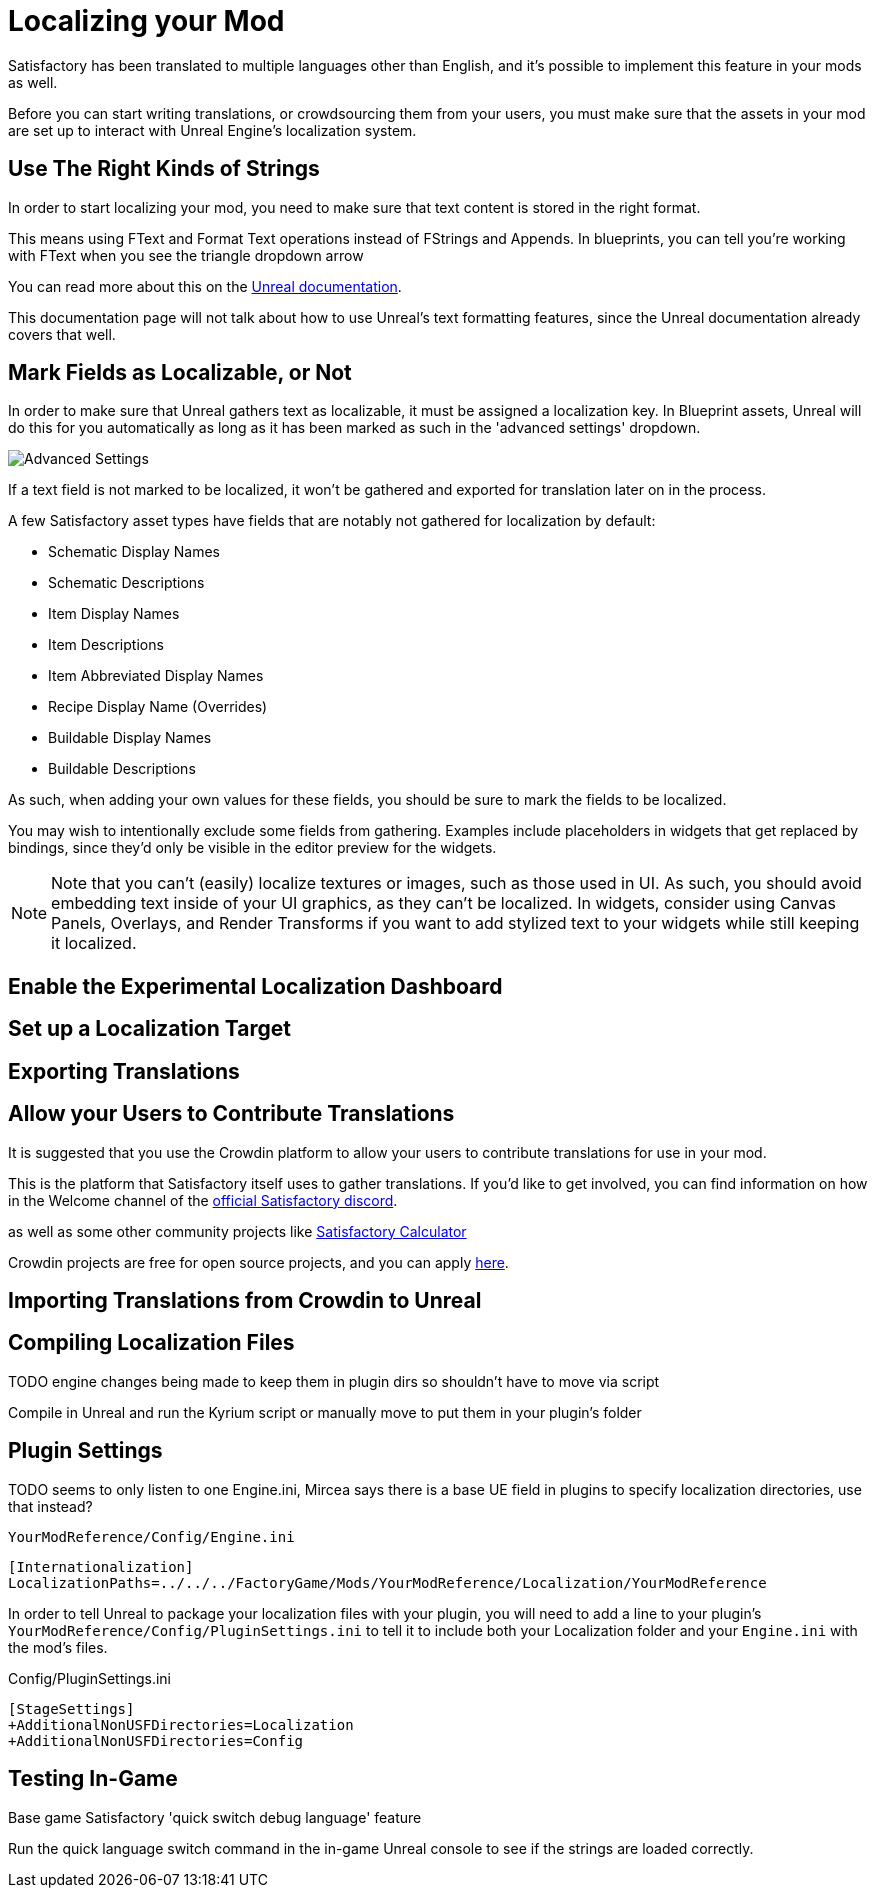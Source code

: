 # Localizing your Mod

Satisfactory has been translated to multiple languages other than English,
and it's possible to implement this feature in your mods as well.

Before you can start writing translations,
or crowdsourcing them from your users,
you must make sure that the assets in your mod are set up to interact with Unreal Engine's localization system.

## Use The Right Kinds of Strings

In order to start localizing your mod, you need to make sure that text content is stored in the right format.

This means using FText and Format Text operations instead of FStrings and Appends.
In blueprints, you can tell you're working with FText when you see the triangle dropdown arrow 

You can read more about this on the
https://docs.unrealengine.com/4.27/en-US/ProductionPipelines/Localization/Formatting/[Unreal documentation].

This documentation page will not talk about how to use Unreal's text formatting features, since the Unreal documentation already covers that well.

## Mark Fields as Localizable, or Not

In order to make sure that Unreal gathers text as localizable, it must be assigned a localization key.
In Blueprint assets, Unreal will do this for you automatically as long as it has been marked as such in the 'advanced settings' dropdown.

image:Localization/SchematicDisplayNameAdvancedSettings.png[Advanced Settings]

If a text field is not marked to be localized, it won't be gathered and exported for translation later on in the process.

A few Satisfactory asset types have fields that are notably not gathered for localization by default:

- Schematic Display Names
- Schematic Descriptions
- Item Display Names
- Item Descriptions
- Item Abbreviated Display Names
- Recipe Display Name (Overrides)
- Buildable Display Names
- Buildable Descriptions

As such, when adding your own values for these fields, you should be sure to mark the fields to be localized.

You may wish to intentionally exclude some fields from gathering.
Examples include placeholders in widgets that get replaced by bindings, since they'd only be visible in the editor preview for the widgets.

[NOTE]
====
Note that you can't (easily) localize textures or images, such as those used in UI.
As such, you should avoid embedding text inside of your UI graphics, as they can't be localized.
In widgets, consider using Canvas Panels, Overlays, and Render Transforms if you want to add stylized text to your widgets while still keeping it localized.
====

## Enable the Experimental Localization Dashboard

## Set up a Localization Target


## Exporting Translations

## Allow your Users to Contribute Translations

It is suggested that you use the Crowdin platform to allow your users to contribute translations for use in your mod.

This is the platform that Satisfactory itself uses to gather translations.
If you'd like to get involved, you can find information on how in the Welcome channel of the
https://discord.com/invite/satisfactory[official Satisfactory discord].

as well as some other community projects like
https://crowdin.com/project/satisfactory-calculator[Satisfactory Calculator]

Crowdin projects are free for open source projects, and you can apply
https://crowdin.com/page/open-source-project-setup-request[here].


## Importing Translations from Crowdin to Unreal


## Compiling Localization Files

TODO engine changes being made to keep them in plugin dirs so shouldn't have to move via script

Compile in Unreal and run the Kyrium script or manually move to put them in your plugin's folder

## Plugin Settings

TODO seems to only listen to one Engine.ini, Mircea says there is a base UE field in plugins to specify localization directories, use that instead?

`YourModReference/Config/Engine.ini`

```ini
[Internationalization]
LocalizationPaths=../../../FactoryGame/Mods/YourModReference/Localization/YourModReference
```

In order to tell Unreal to package your localization files with your plugin,
you will need to add a line to your plugin's `YourModReference/Config/PluginSettings.ini`
to tell it to include both your Localization folder and your `Engine.ini` with the mod's files.

Config/PluginSettings.ini

```ini
[StageSettings]
+AdditionalNonUSFDirectories=Localization
+AdditionalNonUSFDirectories=Config
```

## Testing In-Game

Base game Satisfactory 'quick switch debug language' feature

Run the quick language switch command in the in-game Unreal console to see if the strings are loaded correctly.
